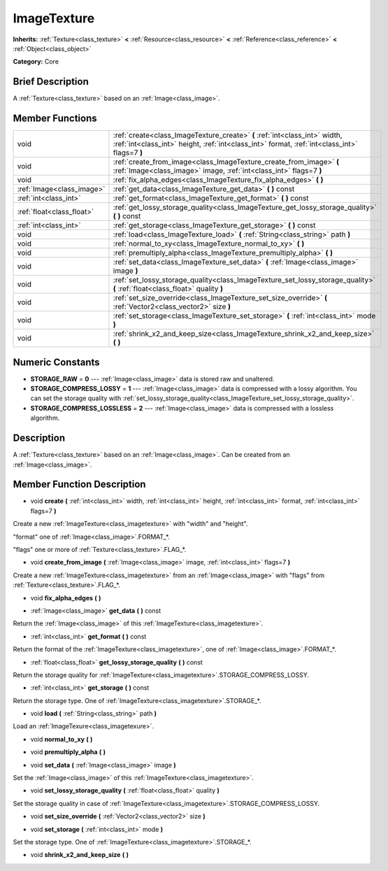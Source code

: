 .. Generated automatically by doc/tools/makerst.py in Godot's source tree.
.. DO NOT EDIT THIS FILE, but the doc/base/classes.xml source instead.

.. _class_ImageTexture:

ImageTexture
============

**Inherits:** :ref:`Texture<class_texture>` **<** :ref:`Resource<class_resource>` **<** :ref:`Reference<class_reference>` **<** :ref:`Object<class_object>`

**Category:** Core

Brief Description
-----------------

A :ref:`Texture<class_texture>` based on an :ref:`Image<class_image>`.

Member Functions
----------------

+----------------------------+-------------------------------------------------------------------------------------------------------------------------------------------------------------------------------+
| void                       | :ref:`create<class_ImageTexture_create>`  **(** :ref:`int<class_int>` width, :ref:`int<class_int>` height, :ref:`int<class_int>` format, :ref:`int<class_int>` flags=7  **)** |
+----------------------------+-------------------------------------------------------------------------------------------------------------------------------------------------------------------------------+
| void                       | :ref:`create_from_image<class_ImageTexture_create_from_image>`  **(** :ref:`Image<class_image>` image, :ref:`int<class_int>` flags=7  **)**                                   |
+----------------------------+-------------------------------------------------------------------------------------------------------------------------------------------------------------------------------+
| void                       | :ref:`fix_alpha_edges<class_ImageTexture_fix_alpha_edges>`  **(** **)**                                                                                                       |
+----------------------------+-------------------------------------------------------------------------------------------------------------------------------------------------------------------------------+
| :ref:`Image<class_image>`  | :ref:`get_data<class_ImageTexture_get_data>`  **(** **)** const                                                                                                               |
+----------------------------+-------------------------------------------------------------------------------------------------------------------------------------------------------------------------------+
| :ref:`int<class_int>`      | :ref:`get_format<class_ImageTexture_get_format>`  **(** **)** const                                                                                                           |
+----------------------------+-------------------------------------------------------------------------------------------------------------------------------------------------------------------------------+
| :ref:`float<class_float>`  | :ref:`get_lossy_storage_quality<class_ImageTexture_get_lossy_storage_quality>`  **(** **)** const                                                                             |
+----------------------------+-------------------------------------------------------------------------------------------------------------------------------------------------------------------------------+
| :ref:`int<class_int>`      | :ref:`get_storage<class_ImageTexture_get_storage>`  **(** **)** const                                                                                                         |
+----------------------------+-------------------------------------------------------------------------------------------------------------------------------------------------------------------------------+
| void                       | :ref:`load<class_ImageTexture_load>`  **(** :ref:`String<class_string>` path  **)**                                                                                           |
+----------------------------+-------------------------------------------------------------------------------------------------------------------------------------------------------------------------------+
| void                       | :ref:`normal_to_xy<class_ImageTexture_normal_to_xy>`  **(** **)**                                                                                                             |
+----------------------------+-------------------------------------------------------------------------------------------------------------------------------------------------------------------------------+
| void                       | :ref:`premultiply_alpha<class_ImageTexture_premultiply_alpha>`  **(** **)**                                                                                                   |
+----------------------------+-------------------------------------------------------------------------------------------------------------------------------------------------------------------------------+
| void                       | :ref:`set_data<class_ImageTexture_set_data>`  **(** :ref:`Image<class_image>` image  **)**                                                                                    |
+----------------------------+-------------------------------------------------------------------------------------------------------------------------------------------------------------------------------+
| void                       | :ref:`set_lossy_storage_quality<class_ImageTexture_set_lossy_storage_quality>`  **(** :ref:`float<class_float>` quality  **)**                                                |
+----------------------------+-------------------------------------------------------------------------------------------------------------------------------------------------------------------------------+
| void                       | :ref:`set_size_override<class_ImageTexture_set_size_override>`  **(** :ref:`Vector2<class_vector2>` size  **)**                                                               |
+----------------------------+-------------------------------------------------------------------------------------------------------------------------------------------------------------------------------+
| void                       | :ref:`set_storage<class_ImageTexture_set_storage>`  **(** :ref:`int<class_int>` mode  **)**                                                                                   |
+----------------------------+-------------------------------------------------------------------------------------------------------------------------------------------------------------------------------+
| void                       | :ref:`shrink_x2_and_keep_size<class_ImageTexture_shrink_x2_and_keep_size>`  **(** **)**                                                                                       |
+----------------------------+-------------------------------------------------------------------------------------------------------------------------------------------------------------------------------+

Numeric Constants
-----------------

- **STORAGE_RAW** = **0** --- :ref:`Image<class_image>` data is stored raw and unaltered.
- **STORAGE_COMPRESS_LOSSY** = **1** --- :ref:`Image<class_image>` data is compressed with a lossy algorithm. You can set the storage quality with :ref:`set_lossy_storage_quality<class_ImageTexture_set_lossy_storage_quality>`.
- **STORAGE_COMPRESS_LOSSLESS** = **2** --- :ref:`Image<class_image>` data is compressed with a lossless algorithm.

Description
-----------

A :ref:`Texture<class_texture>` based on an :ref:`Image<class_image>`. Can be created from an :ref:`Image<class_image>`.

Member Function Description
---------------------------

.. _class_ImageTexture_create:

- void  **create**  **(** :ref:`int<class_int>` width, :ref:`int<class_int>` height, :ref:`int<class_int>` format, :ref:`int<class_int>` flags=7  **)**

Create a new :ref:`ImageTexture<class_imagetexture>` with "width" and "height".

"format" one of :ref:`Image<class_image>`.FORMAT\_\*.

"flags" one or more of :ref:`Texture<class_texture>`.FLAG\_\*.

.. _class_ImageTexture_create_from_image:

- void  **create_from_image**  **(** :ref:`Image<class_image>` image, :ref:`int<class_int>` flags=7  **)**

Create a new :ref:`ImageTexture<class_imagetexture>` from an :ref:`Image<class_image>` with "flags" from :ref:`Texture<class_texture>`.FLAG\_\*.

.. _class_ImageTexture_fix_alpha_edges:

- void  **fix_alpha_edges**  **(** **)**

.. _class_ImageTexture_get_data:

- :ref:`Image<class_image>`  **get_data**  **(** **)** const

Return the :ref:`Image<class_image>` of this :ref:`ImageTexture<class_imagetexture>`.

.. _class_ImageTexture_get_format:

- :ref:`int<class_int>`  **get_format**  **(** **)** const

Return the format of the :ref:`ImageTexture<class_imagetexture>`, one of :ref:`Image<class_image>`.FORMAT\_\*.

.. _class_ImageTexture_get_lossy_storage_quality:

- :ref:`float<class_float>`  **get_lossy_storage_quality**  **(** **)** const

Return the storage quality for :ref:`ImageTexture<class_imagetexture>`.STORAGE_COMPRESS_LOSSY.

.. _class_ImageTexture_get_storage:

- :ref:`int<class_int>`  **get_storage**  **(** **)** const

Return the storage type. One of :ref:`ImageTexture<class_imagetexture>`.STORAGE\_\*.

.. _class_ImageTexture_load:

- void  **load**  **(** :ref:`String<class_string>` path  **)**

Load an :ref:`ImageTexure<class_imagetexure>`.

.. _class_ImageTexture_normal_to_xy:

- void  **normal_to_xy**  **(** **)**

.. _class_ImageTexture_premultiply_alpha:

- void  **premultiply_alpha**  **(** **)**

.. _class_ImageTexture_set_data:

- void  **set_data**  **(** :ref:`Image<class_image>` image  **)**

Set the :ref:`Image<class_image>` of this :ref:`ImageTexture<class_imagetexture>`.

.. _class_ImageTexture_set_lossy_storage_quality:

- void  **set_lossy_storage_quality**  **(** :ref:`float<class_float>` quality  **)**

Set the storage quality in case of :ref:`ImageTexture<class_imagetexture>`.STORAGE_COMPRESS_LOSSY.

.. _class_ImageTexture_set_size_override:

- void  **set_size_override**  **(** :ref:`Vector2<class_vector2>` size  **)**

.. _class_ImageTexture_set_storage:

- void  **set_storage**  **(** :ref:`int<class_int>` mode  **)**

Set the storage type. One of :ref:`ImageTexture<class_imagetexture>`.STORAGE\_\*.

.. _class_ImageTexture_shrink_x2_and_keep_size:

- void  **shrink_x2_and_keep_size**  **(** **)**


